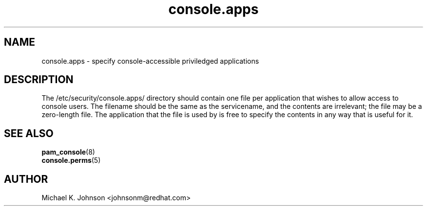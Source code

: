 .\" Copyright 1999 Red Hat Software, Inc.
.\" Written by Michael K. Johnson <johnsonm@redhat.com>
.TH console.apps 5 1999/2/4 "Red Hat Software" "System Administrator's Manual"
.SH NAME
console.apps \- specify console-accessible priviledged applications
.SH DESCRIPTION
The /etc/security/console.apps/ directory should contain one file
per application that wishes to allow access to console users.
The filename should be the same as the servicename, and the
contents are irrelevant; the file may be a zero-length file.
The application that the file is used by is free to specify the
contents in any way that is useful for it.
.SH "SEE ALSO"
.BR pam_console (8)
.br
.BR console.perms (5)
.SH AUTHOR
Michael K. Johnson <johnsonm@redhat.com>
